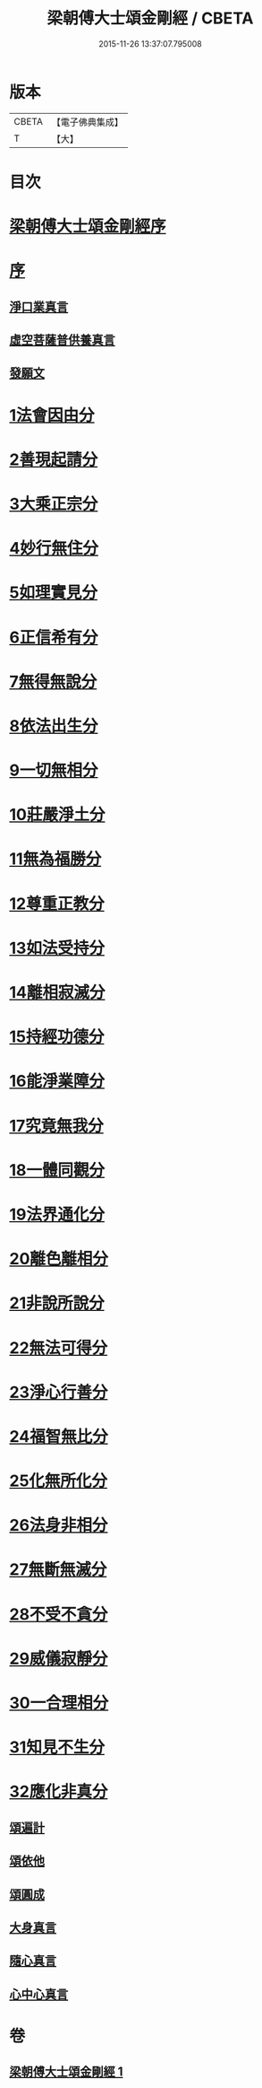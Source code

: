 #+TITLE: 梁朝傅大士頌金剛經 / CBETA
#+DATE: 2015-11-26 13:37:07.795008
* 版本
 |     CBETA|【電子佛典集成】|
 |         T|【大】     |

* 目次
* [[file:KR6c0104_001.txt::001-0001a3][梁朝傅大士頌金剛經序]]
* [[file:KR6c0104_001.txt::001-0001a25][序]]
** [[file:KR6c0104_001.txt::001-0001a28][淨口業真言]]
** [[file:KR6c0104_001.txt::0001b1][虛空菩薩普供養真言]]
** [[file:KR6c0104_001.txt::0001b6][發願文]]
* [[file:KR6c0104_001.txt::0001b23][1法會因由分]]
* [[file:KR6c0104_001.txt::0001c3][2善現起請分]]
* [[file:KR6c0104_001.txt::0001c13][3大乘正宗分]]
* [[file:KR6c0104_001.txt::0001c26][4妙行無住分]]
* [[file:KR6c0104_001.txt::0002b17][5如理實見分]]
* [[file:KR6c0104_001.txt::0002b27][6正信希有分]]
* [[file:KR6c0104_001.txt::0003a11][7無得無說分]]
* [[file:KR6c0104_001.txt::0003a28][8依法出生分]]
* [[file:KR6c0104_001.txt::0003b13][9一切無相分]]
* [[file:KR6c0104_001.txt::0003c13][10莊嚴淨土分]]
* [[file:KR6c0104_001.txt::0004a11][11無為福勝分]]
* [[file:KR6c0104_001.txt::0004a20][12尊重正教分]]
* [[file:KR6c0104_001.txt::0004b2][13如法受持分]]
* [[file:KR6c0104_001.txt::0004c11][14離相寂滅分]]
* [[file:KR6c0104_001.txt::0005c8][15持經功德分]]
* [[file:KR6c0104_001.txt::0006a7][16能淨業障分]]
* [[file:KR6c0104_001.txt::0006a26][17究竟無我分]]
* [[file:KR6c0104_001.txt::0006c12][18一體同觀分]]
* [[file:KR6c0104_001.txt::0007a9][19法界通化分]]
* [[file:KR6c0104_001.txt::0007a15][20離色離相分]]
* [[file:KR6c0104_001.txt::0007a28][21非說所說分]]
* [[file:KR6c0104_001.txt::0007b8][22無法可得分]]
* [[file:KR6c0104_001.txt::0007b13][23淨心行善分]]
* [[file:KR6c0104_001.txt::0007b24][24福智無比分]]
* [[file:KR6c0104_001.txt::0007c6][25化無所化分]]
* [[file:KR6c0104_001.txt::0007c13][26法身非相分]]
* [[file:KR6c0104_001.txt::0007c26][27無斷無滅分]]
* [[file:KR6c0104_001.txt::0008a4][28不受不貪分]]
* [[file:KR6c0104_001.txt::0008a11][29威儀寂靜分]]
* [[file:KR6c0104_001.txt::0008a15][30一合理相分]]
* [[file:KR6c0104_001.txt::0008b1][31知見不生分]]
* [[file:KR6c0104_001.txt::0008b11][32應化非真分]]
** [[file:KR6c0104_001.txt::0008b27][頌遍計]]
** [[file:KR6c0104_001.txt::0008c3][頌依他]]
** [[file:KR6c0104_001.txt::0008c8][頌圓成]]
** [[file:KR6c0104_001.txt::0008c13][大身真言]]
** [[file:KR6c0104_001.txt::0008c16][隨心真言]]
** [[file:KR6c0104_001.txt::0008c19][心中心真言]]
* 卷
** [[file:KR6c0104_001.txt][梁朝傅大士頌金剛經 1]]
